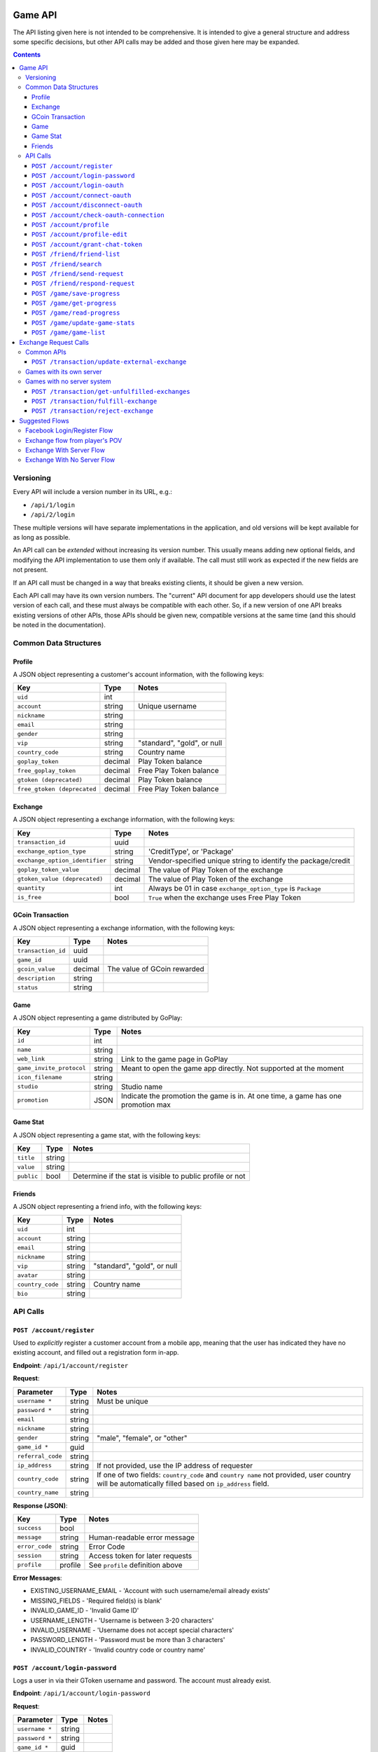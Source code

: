 Game API
========

The API listing given here is not intended to be comprehensive. It is intended to give a general structure and address some specific decisions, but other API calls may be added and those given here may be expanded.

.. contents::



Versioning
----------

Every API will include a version number in its URL, e.g.:

* ``/api/1/login``
* ``/api/2/login``

These multiple versions will have separate implementations in the application, and old versions will be kept available for as long as possible. 

An API call can be *extended* without increasing its version number. This usually means adding new optional fields, and modifying the API implementation to use them only if available. The call must still work as expected if the new fields are not present.

If an API call must be changed in a way that breaks existing clients, it should be given a new version.

Each API call may have its own version numbers. The "current" API document for app developers should use the latest version of each call, and these must always be compatible with each other. So, if a new version of one API breaks existing versions of other APIs, those APIs should be given new, compatible versions at the same time (and this should be noted in the documentation).


Common Data Structures
----------------------

Profile
```````

A JSON object representing a customer's account information, with the following keys:

============================= ======= =====================================
Key                           Type    Notes
============================= ======= =====================================
``uid``                       int
``account``                   string  Unique username
``nickname``                  string
``email``                     string
``gender``                    string
``vip``                       string  "standard", "gold", or null
``country_code``              string  Country name
``goplay_token``              decimal Play Token balance
``free_goplay_token``         decimal Free Play Token balance
``gtoken (deprecated)``       decimal Play Token balance
``free_gtoken (deprecated``   decimal Free Play Token balance
============================= ======= =====================================

Exchange
````````

A JSON object representing a exchange information, with the following keys:

================================ ======= =====================================
Key                              Type    Notes
================================ ======= =====================================
``transaction_id``               uuid
``exchange_option_type``         string  'CreditType', or 'Package'
``exchange_option_identifier``   string  Vendor-specified unique string to identify the package/credit
``goplay_token_value``           decimal The value of Play Token of the exchange
``gtoken_value (deprecated)``    decimal The value of Play Token of the exchange
``quantity``                     int     Always be 01 in case ``exchange_option_type`` is ``Package``
``is_free``                      bool    ``True`` when the exchange uses Free Play Token
================================ ======= =====================================


GCoin Transaction
`````````````````

A JSON object representing a exchange information, with the following keys:

================================ ======= =====================================
Key                              Type    Notes
================================ ======= =====================================
``transaction_id``               uuid
``game_id``                      uuid
``gcoin_value``                  decimal The value of GCoin rewarded
``description``                  string
``status``                       string
================================ ======= =====================================

Game
````

A JSON object representing a game distributed by GoPlay:

================================ ======= =====================================
Key                              Type    Notes
================================ ======= =====================================
``id``                           int
``name``                         string
``web_link``                     string  Link to the game page in GoPlay
``game_invite_protocol``         string  Meant to open the game app directly. Not supported at the moment
``icon_filename``                string
``studio``                       string  Studio name
``promotion``                    JSON    Indicate the promotion the game is in. At one time, a game has one promotion max
================================ ======= =====================================

Game Stat
`````````

A JSON object representing a game stat, with the following keys:

================================ ======= =====================================
Key                              Type    Notes
================================ ======= =====================================
``title``                        string
``value``                        string
``public``                       bool    Determine if the stat is visible to public profile or not
================================ ======= =====================================

Friends
`````````

A JSON object representing a friend info, with the following keys:

================================ ======= =====================================
Key                              Type    Notes
================================ ======= =====================================
``uid``                          int
``account``                      string
``email``                        string  
``nickname``                     string  
``vip``                          string  "standard", "gold", or null
``avatar``                       string  
``country_code``                 string  Country name
``bio``                          string  
================================ ======= =====================================

API Calls
---------

``POST /account/register``
``````````````````````````

Used to *explicitly* register a customer account from a mobile app, meaning that the user has indicated they have no existing account, and filled out a registration form in-app.

**Endpoint**: ``/api/1/account/register``

**Request**:

================= ====== ==============================
Parameter         Type   Notes
================= ====== ==============================
``username *``    string Must be unique
``password *``    string 
``email``         string
``nickname``      string
``gender``        string "male", "female", or "other"
``game_id *``     guid
``referral_code`` string
``ip_address``    string If not provided, use the IP address of requester
``country_code``  string If one of two fields: ``country_code`` and ``country name`` not provided, user country will be automatically filled based on ``ip_address`` field.
``country_name``  string
================= ====== ==============================

**Response (JSON)**:

================= ======= ==============================
Key               Type    Notes
================= ======= ==============================
``success``       bool
``message``       string  Human-readable error message
``error_code``    string  Error Code
``session``       string  Access token for later requests
``profile``       profile See ``profile`` definition above
================= ======= ==============================

**Error Messages**:

* EXISTING_USERNAME_EMAIL - 'Account with such username/email already exists'
* MISSING_FIELDS - 'Required field(s) is blank'
* INVALID_GAME_ID - 'Invalid Game ID'
* USERNAME_LENGTH - 'Username is between 3-20 characters'
* INVALID_USERNAME - 'Username does not accept special characters'
* PASSWORD_LENGTH - 'Password must be more than 3 characters'
* INVALID_COUNTRY - 'Invalid country code or country name'

``POST /account/login-password``
````````````````````````````````

Logs a user in via their GToken username and password. The account must already exist.

**Endpoint**: ``/api/1/account/login-password``

**Request**:

================= ====== ==============================
Parameter         Type   Notes
================= ====== ==============================
``username *``    string
``password *``    string
``game_id *``     guid
================= ====== ==============================

**Response (JSON)**:

================= ======= ================================
Key               Type    Notes
================= ======= ================================
``success``       bool
``message``       string  Human-readable error message
``error_code``    string  Error Code
``session``       string  Access token for later requests
``profile``       profile See ``profile`` definition above
================= ======= ================================

**Error Messages**:

* INVALID_USN_PWD - 'Username or Password is incorrect'
* MISSING_FIELDS - 'Required field(s) is blank'
* INVALID_GAME_ID - 'Invalid Game ID'

``POST /account/login-oauth``
`````````````````````````````

Log in via a third-party OAuth provider, e.g. Facebook. Note that this API will **not** implicitly register the user if an account does not already exist, but return an **error message** instead.

**Endpoint**: ``/api/1/account/login-oauth``

**Request**:

================= ====== ==========================================
Parameter         Type   Notes
================= ====== ==========================================
``service *``     string Identifies the third-party service used
``token *``       string Access token returned by third party
``game_id *``     guid
================= ====== ==========================================

**Response (JSON)**

================= ======= ================================
Key               Type    Notes
================= ======= ================================
``success``       bool
``message``       string  Human-readable error message
``error_code``    string  Error Code
``session``       string  Access token for later requests
``profile``       profile See ``profile`` definition above
================= ======= ================================

**Error Messages**:

* NON_EXISTING_OAUTH - 'OAuth Account does not exist'
* MISSING_FIELDS - 'Required field(s) is blank'
* INVALID_GAME_ID - 'Invalid Game ID'
* FACEBOOK_ACCESS_ERROR - 'An active access token must be used to query information about the current user'
* NOT_SUPPORTED_OAUTH_PROVIDER - 'The OAuth Provider is not supported'

.. ``POST /account/connect-password``
.. ``````````````````````````````````

.. Adds a password-based login to an existing account, which must not have one already (i.e. it has only OAuth login).

.. **Endpoint**: ``/api/1/account/connect-password``

.. **Request**:

.. ================= ====== ==========================================
.. Parameter         Type   Notes
.. ================= ====== ==========================================
.. ``session``       string Access token returned by previous login
.. ``game_id``       guid
.. ``username``      string
.. ``password``      string
.. ================= ====== ==========================================

.. **Response (JSON)**

.. ================= ======= ================================
.. Key               Type    Notes
.. ================= ======= ================================
.. ``success``       bool
.. ``message``       string  Human-readable error message
.. ``error_code``    string  Error Code
.. ================= ======= ================================


``POST /account/connect-oauth``
```````````````````````````````

Adds an OAuth login to an existing account. One account may have multiple OAuth logins.

**Endpoint**: ``/api/1/account/connect-oauth``

**Request**:

================= ====== ==========================================
Parameter         Type   Notes
================= ====== ==========================================
``session *``     string Access token returned by previous login
``game_id *``     guid
``service *``     string Identifies the third-party service used
``token *``       string Access token returned by third party
================= ====== ==========================================

**Response (JSON)**

================= ======= ================================
Key               Type    Notes
================= ======= ================================
``success``       bool
``message``       string  Human-readable error message
``error_code``    string  Error Code
================= ======= ================================

**Error Messages**:

* EXISTING_OAUTH - 'OAuth Account already exists'
* INVALID_SESSION - 'Invalid Session'
* MISSING_FIELDS - 'Required field(s) is blank'
* INVALID_GAME_ID - 'Invalid Game ID'
* NOT_SUPPORTED_OAUTH_PROVIDER - 'The OAuth Provider is not supported'

``POST /account/disconnect-oauth``
``````````````````````````````````

Disconnect an OAuth login from an existing account.

**Endpoint**: ``/api/1/account/disconnect-oauth``

**Request**

================= ====== ==========================================
Parameter         Type   Notes
================= ====== ==========================================
``session *``     string Access token returned by previous login
``game_id *``     guid
``service *``     string Identifies the third-party service used
``token *``       string Access token returned by third party
================= ====== ==========================================

**Response (JSON)**

================= ======= ================================
Key               Type    Notes
================= ======= ================================
``success``       bool
``message``       string  Human-readable error message
``error_code``    string  Error Code
================= ======= ================================

**Error Messages**:

* OAUTH_USER_NOT_CONNECTED - 'OAuth Account and Customer Account are not connected'
* NON_EXISTING_OAUTH - 'OAuth Account does not exist'
* INVALID_SESSION - 'Invalid Session'
* MISSING_FIELDS - 'Required field(s) is blank'
* INVALID_GAME_ID - 'Invalid Game ID'
* FACEBOOK_ACCESS_ERROR - 'An active access token must be used to query information about the current user'
* NOT_SUPPORTED_OAUTH_PROVIDER - 'The OAuth Provider is not supported'

``POST /account/check-oauth-connection``
````````````````````````````````````````

Query if the OAuth login (access token) was added to the given account (session).

**Endpoint**: ``/api/1/account/check-oauth-connection``

**Request**

================== ====== ==========================================
Parameter          Type   Notes
================== ====== ==========================================
``session *``      string Access token returned by previous login
``game_id *``      guid
``service *``      string Identifies the third-party service used
``token *``        string Access token returned by third party
================== ====== ==========================================

**Response (JSON)**

================== ======= =========================================
Key                Type    Notes
================== ======= =========================================
``success``        bool    ``True`` indicates the connection was made
``message``        string  Human-readable error message
``error_code``     string  Error Code
================== ======= =========================================

**Error Messages**:

* OAUTH_ALREADY_CONNECTED - 'OAuth Account is connected already'
* NON_EXISTING_OAUTH - 'OAuth Account does not exist'
* MISSING_FIELDS - 'Required field(s) is blank'
* INVALID_GAME_ID - 'Invalid Game ID'
* NOT_SUPPORTED_OAUTH_PROVIDER - 'The OAuth Provider is not supported'

``POST /account/profile``
`````````````````````````

Returns profile of logged-in user. May be used to check whether a session token is still valid.

**Endpoint**: ``/api/1/account/profile``

**Request**

================= ====== ==========================================
Parameter         Type   Notes
================= ====== ==========================================
``session *``     string Access token returned by previous login
``game_id *``     guid
================= ====== ==========================================

**Response (JSON)**

================= ======= ================================
Key               Type    Notes
================= ======= ================================
``success``       bool
``message``       string  Human-readable error message
``error_code``    string  Error Code
``profile``       profile See ``profile`` definition above
================= ======= ================================

**Error Messages**:

* INVALID_SESSION - 'Invalid Session'
* INVALID_GAME_ID - 'Invalid Game ID'

``POST /account/profile-edit``
``````````````````````````````

Updates profile of logged-in user. Parameters may be omitted, and those fields will be unchanged.

**Endpoint**: ``/api/1/account/profile-edit``

**Request**

================= ====== ==========================================
Parameter         Type   Notes
================= ====== ==========================================
``session *``     string Access token returned by previous login
``game_id *``     guid
``email``         string Must be unique
``nickname``      string
``gender``        string "male", "female", or "other"
================= ====== ==========================================

**Response (JSON)**

================= ======= ================================
Key               Type    Notes
================= ======= ================================
``success``       bool
``message``       string  Human-readable error message
``error_code``    string  Error Code
``profile``       profile See ``profile`` definition above
================= ======= ================================

**Error Messages**

* INVALID_SESSION - 'Invalid Session'
* INVALID_GAME_ID - 'Invalid Game ID'

``POST /account/grant-chat-token``
``````````````````````````````````

Grant a user who logged via GToken to access chat system.

**Endpoint**: ``/api/1/account/grant-chat-token``

**Request**:

================= ====== ==============================
Parameter         Type   Notes
================= ====== ==============================
``game_id *``     guid
``session *``     string
================= ====== ==============================

**Response (JSON)**:

================= ======= ================================
Key               Type    Notes
================= ======= ================================
``success``       bool
``message``       string  Human-readable error message
``error_code``    string  Error Code
``token``         string  Access token for later requests
================= ======= ================================

**Error Messages**:

* INVALID_SESSION - 'Invalid Session'
* INVALID_GAME_ID - 'Invalid Game ID'


``POST /friend/friend-list``
````````````````````````````

**Endpoint**: ``/api/1/friend/friend-list``

**Request**

===================== ======= ==========================================
Parameter             Type    Notes
===================== ======= ==========================================
``session *``         string  Access token returned by previous login
``game_id *``         uuid
``include_profile``   boolean If ``true``, return multiple ``profile`` objects. If ``false``, return an array of username. Default to ``false``
``status``            string  Can be either ``accepted``, ``pending``, ``waiting`` or ``rejected``. Default to ``accepted``
===================== ======= ==========================================

**Response (JSON)**

================= ======= ================================
Key               Type    Notes
================= ======= ================================
``success``       bool
``message``       string  Human-readable error message
``error_code``    string  Error Code
``friends``       JSON    ``{<username>:<profile>}`` or ``[<username>]`` depends on ``include_profile`` value
================= ======= ================================

**Error Messages**

* INVALID_SESSION - 'Invalid Session'
* INVALID_GAME_ID - 'Invalid Game ID'
* MISSING_FIELDS - 'Required field(s) is blank'

``POST /friend/search``
```````````````````````

Return the list of users whose username, nickname or email matches the keyword. TThe order priority is friend first, stranger later.

**Endpoint**: ``/api/1/friend/search``

**Request**

===================== ======= ==========================================
Parameter             Type    Notes
===================== ======= ==========================================
``session *``         string  Access token returned by previous login
``game_id *``         uuid
``keyword *``         string  
``offset``            int     Default 0
``count``             int     Default 10
===================== ======= ==========================================

**Response (JSON)**

================= ======= ================================
Key               Type    Notes
================= ======= ================================
``success``       bool
``message``       string  Human-readable error message
``error_code``    string  Error Code
``users``         JSON    ``[{user_profile}, {user_profile},..]``
``count``         int     The total count of search result
================= ======= ================================

**Error Messages**

* INVALID_SESSION - 'Invalid Session'
* INVALID_GAME_ID - 'Invalid Game ID'
* MISSING_FIELDS - 'Required field(s) is blank'

``POST /friend/send-request``
`````````````````````````````

Send a friend request to GToken.

**Endpoint**: ``/api/1/friend/send-request``

**Request**

===================== ====== ==========================================
Parameter             Type   Notes
===================== ====== ==========================================
``session *``         string Access token returned by previous login
``game_id *``         uuid
``friend_username *`` string GToken unique username
===================== ====== ==========================================

**Response (JSON)**

================= ======= ================================
Key               Type    Notes
================= ======= ================================
``success``       bool
``message``       string  Human-readable error message
``error_code``    string  Error Code
================= ======= ================================

**Error Messages**

* INVALID_GAME_ID - 'Invalid Game ID'
* INVALID_SESSION - 'Invalid Session'
* MISSING_FIELDS - 'Required field(s) is blank'
* NON_EXISTING_USER - 'User Account does not exist'
* REQUEST_ALREADY_SENT - 'Transaction has already been processed'


``POST /friend/respond-request``
`````````````````````````````````

Accept/Reject a friend request from GToken. Can also be used to unfriend.

**Endpoint**: ``/api/1/friend/respond-request``
**Request**

===================== ====== ==========================================
Parameter             Type   Notes
===================== ====== ==========================================
``session *``         string Access token returned by previous login
``game_id *``         uuid
``friend_username *`` string GToken unique username
``status *``          string Must be ``accepted`` or ``rejected``
===================== ====== ==========================================

**Response (JSON)**

================= ======= ================================
Key               Type    Notes
================= ======= ================================
``success``       bool
``message``       string  Human-readable error message
``error_code``    string  Error Code
``friends``       Array   Array of the user's friends' username, can be used for reconfirmation
================= ======= ================================

**Error Messages**

* INVALID_GAME_ID - 'Invalid Game ID'
* INVALID_SESSION - 'Invalid Session'
* MISSING_FIELDS - 'Required field(s) is blank'
* NON_EXISTING_USER - 'User Account does not exist'
* NON_EXISTING_FRIEND_REQUEST - 'Friend request does not exist'
* INVALID_FRIEND_REQUEST_STATUS - 'Friend request status must be either `accepted` or `rejected`'

``POST /game/save-progress``
````````````````````````````

Allows game client to save progress directly with GToken server. The progress is saved in a string field (so game save data can be a text xml or json) or a file with all extension. The progress is saved together with a meta field and a saved_at datetime. Each time user wants to save data, the game'd better check the actual state of the data on GToken server. The game will then have to decide what to do, prompt the user that there is a more recent game save on the server or just overwrite it without prompting by analysing the meta, for example if the progression in the game is better on the local save than the cloud one, game client can choose to overwrite without prompting the player.

**Endpoint**: ``/api/1/game/save-progress``

**Request**

=============================== ====== ==========================================
Parameter                       Type   Notes
=============================== ====== ==========================================
``session *``                   string Access token returned by previous login
``game_id *``                   guid
``data``                        string Game save content
``file``                        file   Can be of any extension. The ``POST`` content-type request must be ``multipart/form-data`` for this to work. More info at link_
``meta``                        string Meta data about game save. Useful when dealing with multiple concurrent devices
=============================== ====== ==========================================

.. _link: http://www.w3.org/TR/html401/interact/forms.html#h-17.13.4.2

**Response (JSON)**

================= ========= ================================
Key               Type      Notes
================= ========= ================================
``success``       bool
``message``       string    Human-readable error message
``error_code``    string    Error Code
``saved_at``      timestamp UTC timestamp of the save time
================= ========= ================================

**Error Messages**:

* MISSING_FIELDS - 'Required field(s) is blank'
* INVALID_SESSION - 'Invalid Session'
* INVALID_GAME_ID - 'Invalid Game ID'


``POST /game/get-progress``
```````````````````````````

Allows game client to retrieve progress directly from GToken server. The progress is saved in a string field, either as xml or json. The progress is saved together with a meta field and a saved_at datetime. The game will then have to decide what to do, prompt the user that there is a more recent game save on the server or just overwrite it without prompting by analysing the meta, for example if the progression in the game is better on the local save than the cloud one, game client can choose to overwrite without prompting the player.

**Endpoint**: ``/api/1/game/get-progress``

**Request**

=============================== ====== ==========================================
Parameter                       Type   Notes
=============================== ====== ==========================================
``session *``                   string Access token returned by previous login
``game_id *``                   guid
``send_data``                   bool   ``True`` or ``False``. Optional, default True. Choose if the response should include the game save data, decrease traffic on server and client when only ``meta`` data and ``save_at`` timestamp are needed.
=============================== ====== ==========================================

**Response (JSON)**

================= ========= ================================
Key               Type      Notes
================= ========= ================================
``success``       bool
``message``       string    Human-readable error message
``error_code``    string    Error Code
``data``          string
``meta``          string
``file``          string    URL to the storage file (protected)
``saved_at``      timestamp
================= ========= ================================

**Error Messages**:

* MISSING_FIELDS - 'Required field(s) is blank'
* INVALID_SESSION - 'Invalid Session'
* INVALID_GAME_ID - 'Invalid Game ID'


``POST /game/read-progress``
````````````````````````````

Allows game client to retrieve progress storage file directly from GToken server. The progress is saved together with a meta field and a saved_at datetime (available in ``/get-progress`` API). The game will then have to decide what to do, prompt the user that there is a more recent game save on the server or just overwrite it without prompting by analysing the meta, for example if the progression in the game is better on the local save than the cloud one, game client can choose to overwrite without prompting the player.

**Endpoint**: ``/api/1/game/read-progress``

**Request**

=============================== ====== ==========================================
Parameter                       Type   Notes
=============================== ====== ==========================================
``session *``                   string Access token returned by previous login
``game_id *``                   guid
=============================== ====== ==========================================

**Response (JSON)**

**Downloadable file as attachment.**

In case of error:

================= ========= ================================
Key               Type      Notes
================= ========= ================================
``success``       bool
``message``       string    Human-readable error message
``error_code``    string    Error Code
================= ========= ================================

**Error Messages**:

* MISSING_FIELDS - 'Required field(s) is blank'
* INVALID_SESSION - 'Invalid Session'
* INVALID_GAME_ID - 'Invalid Game ID'
* NON_EXISTING_FILENAME - 'Filename does not exist'
* ERROR_READING_FILE

``POST /game/update-game-stats``
````````````````````````````````

Allows game client to save stats directly with GToken server. The stat is saved as a string (JSON format) with a saved_at datetime. Each time user wants to save data, the game'd better check the actual state of the data on GToken server.

**Endpoint**: ``/api/1/game/update-game-stats``

**Request**

=============================== ====== ==========================================
Parameter                       Type   Notes
=============================== ====== ==========================================
``session *``                   string Access token returned by previous login
``game_id *``                   guid
``stats *``                     array  Array of ``Game Stat``. See ``Game Stat`` definition above
=============================== ====== ==========================================

**Response (JSON)**

================= ========= ================================
Key               Type      Notes
================= ========= ================================
``success``       bool
``message``       string    Human-readable error message
``error_code``    string    Error Code
``saved_at``      timestamp UTC timestamp of the save time
================= ========= ================================

**Error Messages**:

* MISSING_FIELDS - 'Required field(s) is blank'
* INVALID_SESSION - 'Invalid Session'
* INVALID_GAME_ID - 'Invalid Game ID'
* INVALID_GAME_STAT - 'Invalid stat format. A stat JSON must include 3 keys title, value and public with their values.'


``POST /game/game-list``
````````````````````````

Retrieve a list of games the user has played, in time order. So far the only use of this API is for game invitation.

**Endpoint**: ``/api/1/game/game-list``

**Request**

=============================== ====== ==========================================
Parameter                       Type   Notes
=============================== ====== ==========================================
``session *``                   string Access token returned by previous login
``game_id *``                   guid
=============================== ====== ==========================================

**Response (JSON)**

================= ========= ================================
Key               Type      Notes
================= ========= ================================
``success``       bool
``message``       string    Human-readable error message
``error_code``    string    Error Code
``games``         JSON      Array of ``Game``. See ``Game`` definition above
================= ========= ================================

**Error Messages**:

* MISSING_FIELDS - 'Required field(s) is blank'
* INVALID_SESSION - 'Invalid Session'
* INVALID_GAME_ID - 'Invalid Game ID'


.. ``POST /game/reward-gcoin``
.. ``````````````````````````````

.. Allows game client to deduce GToken balance directly. Only available for Android due to in-app purchase policies.

.. **Endpoint**: ``/api/1/game/reward-gcoin``

.. **Request**

.. =============================== ============= ==========================================
.. Parameter                       Type          Notes
.. =============================== ============= ==========================================
.. ``session *``                   string        Access token returned by previous login
.. ``game_id *``                   guid
.. ``amount *``                    decimal(16,2) Amount of GCoin to be rewarded
.. ``description``                 string        Human-readable explanation on why GCoin is rewarded
.. =============================== ============= ==========================================

.. **Response (JSON)**

.. ================= ==================== ================================
.. Key               Type                 Notes
.. ================= ==================== ================================
.. ``success``       bool
.. ``message``       string               Human-readable error message
.. ``error_code``    string               Error Code
.. ``transaction``   GCoin Transaction
.. ================= ==================== ================================

.. **Error Messages**:

.. * 'Required field(s) is blank'
.. * 'Invalid Session'
.. * 'Invalid Game ID'
.. * 'Invalid amount'


|
|

Exchange Request Calls
======================

Common APIs
-----------

``POST /transaction/update-external-exchange``
``````````````````````````````````````````````

Update GToken database with an exchange made elsewhere, mostly from in-app purchase. This would help GToken handle exchange options that should be available for exchange once.

**Endpoint**: ``/api/1/transaction/update-external-exchange``

**Request**:

=============================== ====== ==============================
Parameter                       Type   Notes
=============================== ====== ==============================
``session *``                   string Access token returned by previous login
``game_id *``                   guid
``transaction_id``              string The ID of the external exchange, for identity
``exchange_option_identifier``  string Vendor-specific unique string to identify the package/credit
=============================== ====== ==============================

**Response (JSON)**

================= ====== ==========================================
Key               Types  Notes
================= ====== ==========================================
``success``       bool
``message``       string Human-readable error message
``error_code``    string Error Code
================= ====== ==========================================

**Error Messages**:

* INVALID_GAME_ID - 'Invalid Game ID'
* INVALID_SESSION - 'Invalid Session'
* INVALID_EXCHANGE_OPTION - 'Invalid Exchange Option Identifier'
* EXCHANGE_RECORDED - 'Exchange has already been recorded'

Games with its own server
-------------------------

Each game when integrated with GToken will be saved in the database with following prominent data

======================== ============ ====================================
Column                   Type         Notes
======================== ============ ====================================
``id``                   serial
``guid``                 uuid         Used as game_id in APIs. Secret. Also known as ``BasicKey`` in API v0
``name``                 string
``endpoint``             string       The destination of the request. *Must be https in production system*
``client_id``            string       Provided by respective game studio, to be used for further security reasons the studio wants to apply
``client_secret``        string       Provided by respective game studio, to be used for further security reasons the studio wants to apply
======================== ============ ====================================

When an exchange is triggered on GToken site, the following request will be sent to the respective game server for fulfillment.

**Endpoint**: defined in game.endpoint

**Request**

======================================= ======== ==========================================
Parameter                               Type     Notes
======================================= ======== ==========================================
``game_id``                             guid     
``transaction_id``                      uuid     
``user_id``                             int       GToken's user id
``exchange_option_type``                string   ``CreditType`` or ``Package``
``exchange_option_id (deprecated)``     int       The id stored in the database of the exchange option. Notice that as ``CreditType`` and ``Package`` are stored in different tables, the id therefore might not be unique in case the game uses both ``CreditType`` and ``Package``. The combination of ``exchange_option_type`` and ``exchange_option_id`` is, on another hand, always unique. *Deprecated* new integration should use ``exchange_option_identifier``
``exchange_option_identifier``          string   Vendor-specified unique string to identify the package/credit
``goplay_token_value``                  decimal  The value in Play Token of the exchange
``gtoken_value (deprecated)``           decimal  The value in Play Token of the exchange
``quantity``                            int      Always be 01 in case ``exchange_option_type`` is ``Package``
``is_free``                             bool     ``True`` if the transaction is on Free Play Token
``cliend_id``                           string
``client_secret``                       string
======================================= ======== ==========================================

**Response (JSON)**

================= ======= =================================
Key               Type    Notes
================= ======= =================================
``success``       bool
``message``       string  Human-readable error message
================= ======= =================================

Games with no server system
---------------------------

``POST /transaction/get-unfulfilled-exchanges``
```````````````````````````````````````````````

Returns a list of unfulfilled exchanges made on GToken website 

**Endpoint**: ``/api/1/transaction/get-unfulfilled-exchanges``

**Request**:

================= ====== ==============================
Parameter         Type   Notes
================= ====== ==============================
``session *``     string Access token returned by previous login
``game_id *``     guid
================= ====== ==============================

**Response (JSON)**

================= ====== ==========================================
Key               Types  Notes
================= ====== ==========================================
``success``       bool
``message``       string Human-readable error message
``exchanges``     array  Array of ``Exchange``. See ``Exchange`` definition above
================= ====== ==========================================

**Error Messages**:

* INVALID_GAME_ID - 'Invalid Game ID'
* INVALID_SESSION - 'Invalid Session'


``POST /transaction/fulfill-exchange``
``````````````````````````````````````

Fulfilled an exchange made on GToken website 

**Endpoint**: ``/api/1/transaction/fulfill-exchange``

**Request**:

==================== ====== ==============================
Parameter            Type   Notes
==================== ====== ==============================
``session *``        string Access token returned by previous login
``game_id *``        guid
``transaction_id *`` uuid
==================== ====== ==============================

**Response (JSON)**

================= ============ ==========================================
Key               Types        Notes
================= ============ ==========================================
``success``       bool
``message``       string       Human-readable error message
``error_code``    string       Error Code
``exchange``      ``Exchange`` The detail of the fulfilled exchange, for double checking. See ``Exchange`` definition above
================= ============ ==========================================

**Error Messages**:

* INVALID_GAME_ID - 'Invalid Game ID'
* INVALID_SESSION - 'Invalid Session'
* INVALID_TRANSACTION_ID - 'Invalid Transaction ID'
* TRANSACTION_ALREADY_PROCESSED - 'Transaction has already been processed' 


``POST /transaction/reject-exchange``
`````````````````````````````````````

Reject an exchange made on GToken website. The rejected exchange's status will be changed to ``failure`` and the user's balance is redeemed.

**Endpoint**: ``/api/1/transaction/reject-exchange``

**Request**:

==================== ====== ==============================
Parameter            Type   Notes
==================== ====== ==============================
``session *``        string Access token returned by previous login
``game_id *``        guid
``transaction_id *`` uuid
==================== ====== ==============================

**Response (JSON)**

================= ============ ==========================================
Key               Types        Notes
================= ============ ==========================================
``success``       bool
``message``       string       Human-readable error message
``error_code``    string       Error Code
``exchange``      ``Exchange`` The detail of the rejected exchange, for double checking. See ``Exchange`` definition above
================= ============ ==========================================

**Error Messages**:

* INVALID_GAME_ID - 'Invalid Game ID'
* INVALID_SESSION - 'Invalid Session'
* INVALID_TRANSACTION_ID - 'Invalid Transaction ID'
* TRANSACTION_ALREADY_PROCESSED - 'Transaction has already been processed' 

|
|

Suggested Flows
===============

Facebook Login/Register Flow
----------------------------
**UI Flow:**

.. image:: images/ui_flow.png

**Program Flow:**

.. image:: images/program_flow.png

**API sample calls:**

(1) ``/api/1/account/login-oauth``

.. image:: images/fb1.png


(2) ``/api/1/account/login-password`` 

.. image:: images/fb2.png


(3) ``/api/1/account/connect-oauth``

.. image:: images/fb3.png


(4) ``/api/1/account/login-oauth``

.. image:: images/fb4.png



Exchange flow from player's POV
-------------------------------

.. image:: images/GToken_exchange_user_flow.jpg

Exchange With Server Flow
-------------------------

.. image:: images/exchange_with_server_flow.png

Exchange With No Server Flow
----------------------------

.. image:: images/exchange_no_server_flow.png
